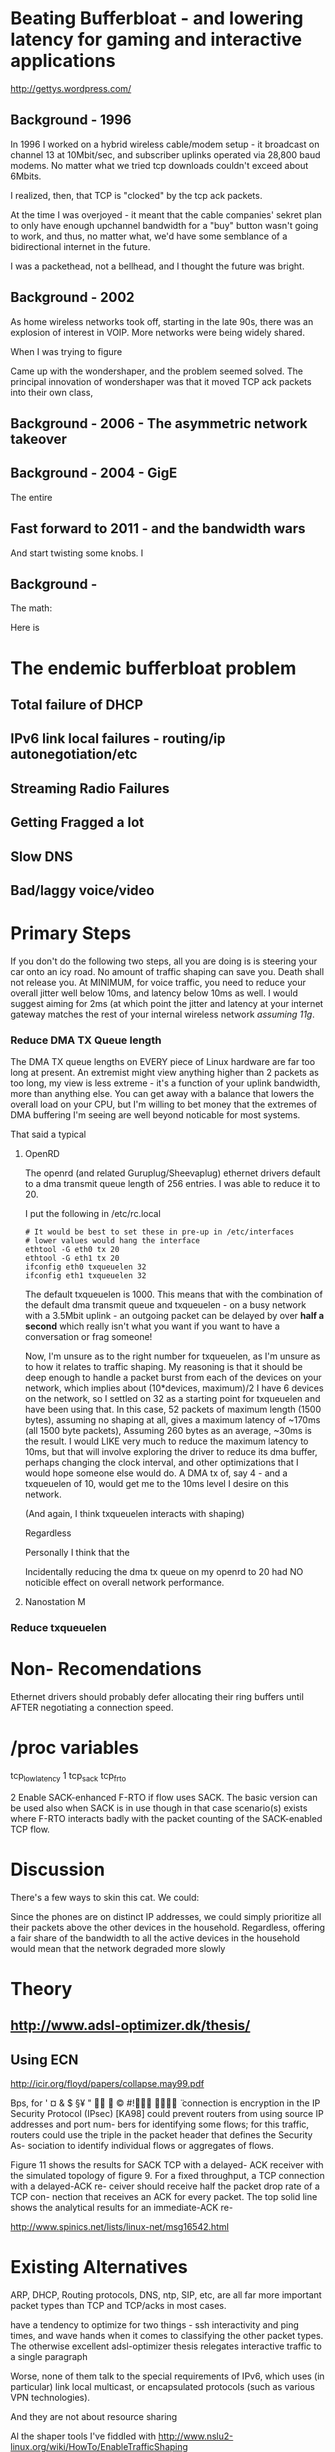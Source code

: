 * Beating Bufferbloat - and lowering latency for gaming and interactive applications
  http://gettys.wordpress.com/
** Background - 1996
In 1996 I worked on a hybrid wireless cable/modem setup - it broadcast on channel 13 at 10Mbit/sec, and subscriber uplinks operated via 28,800 baud modems. No matter what we tried tcp downloads couldn't exceed about 6Mbits. 

I realized, then, that TCP is "clocked" by the tcp ack packets.

At the time I was overjoyed - it meant that the cable companies' sekret plan to only have enough upchannel bandwidth for a "buy" button wasn't going to work, and thus, no matter what, we'd have some semblance of a bidirectional internet in the future.

I was a packethead, not a bellhead, and I thought the future was bright.

** Background - 2002
As home wireless networks took off, starting in the late 90s, there was an explosion of interest in VOIP. More networks were being widely shared.

When I was trying to figure

Came up with the wondershaper, and the problem seemed solved. The principal innovation of wondershaper was that it moved TCP ack packets into their own class, 

** Background - 2006 - The asymmetric network takeover
** Background - 2004 - GigE

The entire 

** Fast forward to 2011 - and the bandwidth wars 

And start twisting some knobs. I

** Background -

The math:

Here is 

* The endemic bufferbloat problem
** Total failure of DHCP
** IPv6 link local failures - routing/ip autonegotiation/etc
** Streaming Radio Failures
** Getting Fragged a lot
** Slow DNS
** Bad/laggy voice/video

* Primary Steps 
If you don't do the following two steps, all you are doing is is steering your car onto an icy road. No amount of traffic shaping can save you. Death shall not release you. At MINIMUM, for voice traffic, you need to reduce your overall jitter well below 10ms, and latency below 10ms as well. I would suggest aiming for 2ms (at which point the jitter and latency at your internet gateway matches the rest of your internal wireless network [[assuming 11g]]. 

*** Reduce DMA TX Queue length
    The DMA TX queue lengths on EVERY piece of Linux hardware are far too long at present. An extremist might view anything higher than 2 packets as too long, my view is less extreme - it's a function of your uplink bandwidth, more than anything else. You can get away with a balance that lowers the overall load on your CPU, but I'm willing to bet money that the extremes of DMA buffering I'm seeing are well beyond noticable for most systems. 

That said a typical 
**** OpenRD
     The openrd (and related Guruplug/Sheevaplug) ethernet drivers
     default to a dma transmit queue length of 256 entries. I was able
     to reduce it to 20. 

     I put the following in /etc/rc.local

#+begin_src
# It would be best to set these in pre-up in /etc/interfaces
# lower values would hang the interface
ethtool -G eth0 tx 20 
ethtool -G eth1 tx 20
ifconfig eth0 txqueuelen 32
ifconfig eth1 txqueuelen 32
#+end_src

     The default txqueuelen is 1000. This means
     that with the combination of the default dma transmit queue and
     txqueuelen - on a busy network with a 3.5Mbit uplink - an
     outgoing packet can be delayed by over *half a second* which
     really isn't what you want if you want to have a conversation or
     frag someone!

Now, I'm unsure as to the right number for txqueuelen, as I'm unsure
as to how it relates to traffic shaping. My reasoning is that it
should be deep enough to handle a packet burst from each of the
devices on your network, which implies about (10*devices, maximum)/2 I
have 6 devices on the network, so I settled on 32 as a starting point
for txqueuelen and have been using that. In this case, 52 packets of
maximum length (1500 bytes), assuming no shaping at all, gives a
maximum latency of ~170ms (all 1500 byte packets), Assuming 260
bytes as an average, ~30ms is the result. I would LIKE very much to
reduce the maximum latency to 10ms, but that will involve exploring
the driver to reduce its dma buffer, perhaps changing the clock
interval, and other optimizations that I would hope someone else would
do. A DMA tx of, say 4 - and a txqueuelen of 10, would get me to the
10ms level I desire on this network.

(And again, I think txqueuelen interacts with shaping)

Regardless 

Personally I think that the 

Incidentally reducing the dma tx queue on my openrd to 20 had NO noticible effect on overall network performance.

**** Nanostation M
     

*** Reduce txqueuelen


* Non- Recomendations

Ethernet drivers should probably defer allocating their ring buffers until AFTER negotiating a connection speed. 

* /proc variables

tcp_low_latency 1
tcp_sack
tcp_frto


              2  Enable SACK-enhanced F-RTO if flow uses SACK.  The basic version can
                 be used also when SACK is in use though in that case scenario(s)
                 exists where F-RTO interacts badly with the packet counting of the
                 SACK-enabled TCP flow.

* Discussion

There's a few ways to skin this cat. We could:

Since the phones are on distinct IP addresses, we could simply prioritize all their packets above the other devices in the household. Regardless, offering a fair share of the bandwidth to all the active devices in the household would mean that the network degraded more slowly 
* Theory
** [[http://www.adsl-optimizer.dk/thesis/]]
** Using ECN

http://icir.org/floyd/papers/collapse.may99.pdf

Bps, for
' ¤ & $ §¥
"   ©
#!  ̈
connection is
encryption in the IP Security Protocol (IPsec) [KA98] could
prevent routers from using source IP addresses and port num-
bers for identifying some flows; for this traffic, routers could
use the triple in the packet header that defines the Security As-
sociation to identify individual flows or aggregates of flows.


Figure 11 shows the results for SACK TCP with a delayed-
ACK receiver with the simulated topology of figure 9. For a
fixed throughput, a TCP connection with a delayed-ACK re-
ceiver should receive half the packet drop rate of a TCP con-
nection that receives an ACK for every packet. The top solid
line shows the analytical results for an immediate-ACK re-

http://www.spinics.net/lists/linux-net/msg16542.html

* Existing Alternatives
ARP, DHCP, Routing protocols, DNS, ntp, SIP, etc, are all far more important packet types than TCP and TCP/acks in most cases.

have a tendency to optimize for two things - ssh interactivity and ping times, and wave hands when it comes to classifying the other packet types. The otherwise excellent adsl-optimizer thesis relegates interactive traffic to a single paragraph 

Worse, none of them talk to the special requirements of IPv6, which uses (in particular) link local multicast, or encapsulated protocols (such as various VPN technologies).

And they are not about resource sharing 

Al the shaper tools I've fiddled with http://www.nslu2-linux.org/wiki/HowTo/EnableTrafficShaping

Have defaults from the early 2002-2005 ADSL era, usually in the 1MB down/384k up, or 256k/128k up range. Note these ratios - 3 or 2 to 1!

Have increased by at least an order of magnitude, and the ratio between download speed and upload speed is now closer to 10 to 1!

The problems that the data centers are solving are not the same problems that exist in the home or in the third world, where connection speeds range from 24Mbit/3Mbit (Comcast, my house), to 128k/128k (wireless throughout san juan del sur).

Dependent on assumptions that were true in 2002 - a 6k burst length, for example, is now invalidated by google's insertion into the Linux kernel of 10 packets = 15k, max. 

So everybody, including myself, fiddling with the terms of a complex equation, writing down the results of those terms, and assuming they would scale linearly. 

As one example, the hfsc script described later assigns transport ratios in 10% of a percent, when a single percentage point would suffice.

It is unlikely that as a ratio of "noise" to TCP packets that these ratios have stayed the same for higher speed networks. As a guess, I'm going to try changing the ratios from simple percentages of the outgoing bandwidth to 1/3 o their current values - for 

DHCP packets are probably stable
NTP hasn't changed at all
DNS - although being more heavily hard hit - can't possibly be 20x what it was. If we assume an 80% hit ratio, we can assume 6x
Routing, link local packets

In looking over the code I noticed that the designer did something clever with ping payloads. Ping payloads of greater than 500 bytes ended up in a different queue. 

So I (cleverly) have setup ping payloads of 70-80 bytes as being sent through each class, thus making at least some of the measurement easier. 

A normal ping (60 bytes) goes through the normal class traffic.

www.cis.udel.edu/~nataraja/papers/MultTCPTR.pdf

rsync

(Tested with rsync, iperf, elinks, and firefox) that although the TCP shows SACK permitted, as does the confirm packet, no actual sack packets are sent. I have no idea what this is)

Asymmetry

http://rfc-ref.org/RFC-TEXTS/3449/chapter5.html

** Wondershaper
   Putting the ACK packets into a separate class. It worked - in 2002. Gradually 

That class got mixed into the other forms of traffic - DNS, NTP, and ping. 

DNS, ping, and all the otherwise interactive packets I had suddenly became much more responsive. This still means that optimizing this sort of traffic wholesale over other forms of traffic can be abused in a non-well behaved network, but 

Doing this gave me an idea, now that the ACKs were classified, maybe it would be possible to shape the acks into their own bins against the port numbers and flows.... Acks have the interesting property of accumulating, so doing an EARLY drop would effectively signal the sender to slow down transmits - without affecting the other flows in the system. 

Early drop - in conjunction with some way of tracking ACK packets - against the existing flows - may be a solution. Have to do the math. 

The problem is that information is lost by the time that you hit that NAT step - you have no way of throttling individual devices, merely individual flows. 
** HFSC

Comes closer but it creates artificially long chains. 

A simple optimization would be to classify traffic into udp and tcp types

** Active measurement
If you could ping the nearest router 

There was a (failed) set of RFCs involving Source Quench - which proved abusable and not general enough.

Feedback loop...

** Magicshaper
** Deep Packet Inspection
* Invalid options

** Overall bandwidth has increased by a factor of 20 
since the first traffic shapers were developed. 


* Optimize traffic by device
This token-ring like architecture would provides it's own backpressure
* Optimize for Interactive traffic
* Adopt traffic shaping
** Alternate Queuing disciplines
*** SFB (schostic fair blue)
*** ESFQ 
*** HFSC
    Is good for where you want to enforce 
* Experiments thus far
** Wondershaper
** HFSC
./hfsc start eth0 64000 3800

And the wheels lift from the road again...

4 bytes from sb.lwn.net (72.51.34.34): icmp_seq=22 ttl=51 time=425 ms



ntp

Add sfq

> # guarantee 1/10
128c128
sc m1 0 d 1s m2 $((1*$UPLINK/10))kbit \
130d129
< tc qdisc add dev $DEV parent 1:4 handle 4: sfq perturb 2
198c197
# them to 6/10 of the downlink.
203c202
police rate $((6*${DOWNLINK}/10))kbit \
210c209
police rate $((6*${DOWNLINK}/10))kbit \

+ tc qdisc add dev imq3 root handle 9:0 hfsc default 2
+ tc class add dev imq3 parent 9: classid 9:1 hfsc sc rate 456kbit ul rate 456kbit
HFSC: What is “sc” ?
Usage: … hfsc [ rt SC ] [ ls SC ] [ ul SC ]

SC := [ [ m1 BPS ] [ d SEC ] m2 BPS

m1 : slope of first segment
d : x-coordinate of intersection
m2 : slope of second segment

Alternative format:

SC := [ [ umax BYTE ] dmax SEC ] rate BPS

umax : maximum unit of work
dmax : maximum delay
rate : rate

Are asymmetric

http://www.mastershaper.org/index.php/Main_Page

http://automatthias.wordpress.com/2006/06/30/hfsc-and-voip/

** Port 53 from the nameserver

http://www.mail-archive.com/linux-net@vger.kernel.org/msg02033.html

http://www.adsl-optimizer.dk/thesis/main_final_hyper.pdf

http://netoptimizer.blogspot.com/2010/12/buffer-bloat-calculations.html

http://www.cs.cmu.edu/~hzhang/HFSC/tech.html

** HFSC example

# Example from Figure 1. tc qdisc add dev eth0 root handle 1: hfsc tc class add dev eth0 parent 1: classid 1:1 hfsc sc rate 1000kbit ul rate 1000kbit tc class add dev eth0 parent 1:1 classid 1:10 hfsc sc rate 500kbit ul rate 1000kbit tc class add dev eth0 parent 1:1 classid 1:20 hfsc sc rate 500kbit ul rate 1000kbit tc class add dev eth0 parent 1:10 classid 1:11 hfsc sc umax 1500b dmax 53ms rate 400kbit ul rate 1000kbit tc class add dev eth0 parent 1:10 classid 1:12 hfsc sc umax 1500b dmax 30ms rate 100kbit ul rate 1000kbit 


http://linux-ip.net/articles/hfsc.en/


Patrick McHardy
Tue, 19 Feb 2008 06:20:20 -0800

David Miller wrote:

    From: "Brock Noland" <[EMAIL PROTECTED]>
    Date: Sat, 9 Feb 2008 20:30:58 -0600


        Is this going to be merged anytime soon?

    If it gets submitted to the proper mailing list, it might.
    'linux-net' is for user questions, it is not where the networking
    developers hang out, 'netdev' is.

    And you have to post patches for review, not URL's point to
    the patches.  It has to be int he email, in an applyable form
    so people can review the thing properly.


Since SFQ is not exactly simple and I needed something like this
myself, I followed Paul's suggestion and added a new scheduler
(DRR) for this with more flexible limits.

I'll rediff against net-2.6.26 within the next days and send
a final version for review (anyone interested is welcome to
already review this version of course :).


commit 13d0cc64d0f7fed945c357cf4ca43330c8f95ad2
Author: Patrick McHardy <[EMAIL PROTECTED]>
Date:   Mon Feb 18 22:21:55 2008 +0100

    [NET_SCHED]: Add DRR scheduler
    
    Signed-off-by: Patrick McHardy <[EMAIL PROTECTED]>

diff --git a/include/linux/pkt_sched.h b/include/linux/pkt_sched.h
index dbb7ac3..2fca9c4 100644
--- a/include/linux/pkt_sched.h
+++ b/include/linux/pkt_sched.h
@@ -482,4 +482,20 @@ struct tc_netem_corrupt
 
 #define NETEM_DIST_SCALE       8192
 
+/* DRR */
+
+enum
+{
+       TCA_DRR_UNSPEC,
+       TCA_DRR_QUANTUM,
+       __TCA_DRR_MAX
+};
+
+#define TCA_DRR_MAX    (__TCA_DRR_MAX - 1)
+
+struct tc_drr_stats
+{
+       s32     deficit;
+};
+
 #endif
diff --git a/net/sched/Kconfig b/net/sched/Kconfig
index 82adfe6..7e1ab99 100644
--- a/net/sched/Kconfig
+++ b/net/sched/Kconfig
@@ -196,6 +196,9 @@ config NET_SCH_NETEM
 
          If unsure, say N.
 
+config NET_SCH_DRR
+       tristate "DRR scheduler"
+
 config NET_SCH_INGRESS
        tristate "Ingress Qdisc"
        depends on NET_CLS_ACT
diff --git a/net/sched/Makefile b/net/sched/Makefile
index 1d2b0f7..b055f74 100644
--- a/net/sched/Makefile
+++ b/net/sched/Makefile
@@ -28,6 +28,7 @@ obj-$(CONFIG_NET_SCH_TEQL)    += sch_teql.o
 obj-$(CONFIG_NET_SCH_PRIO)     += sch_prio.o
 obj-$(CONFIG_NET_SCH_ATM)      += sch_atm.o
 obj-$(CONFIG_NET_SCH_NETEM)    += sch_netem.o
+obj-$(CONFIG_NET_SCH_DRR)      += sch_drr.o
 obj-$(CONFIG_NET_CLS_U32)      += cls_u32.o
 obj-$(CONFIG_NET_CLS_ROUTE4)   += cls_route.o
 obj-$(CONFIG_NET_CLS_FW)       += cls_fw.o
diff --git a/net/sched/sch_drr.c b/net/sched/sch_drr.c
new file mode 100644
index 0000000..aa241b5
--- /dev/null
+++ b/net/sched/sch_drr.c
@@ -0,0 +1,534 @@
+/*
+ * net/sched/sch_drr.c         Deficit Round Robin scheduler
+ *
+ * Copyright (c) 2008 Patrick McHardy <[EMAIL PROTECTED]>
+ *
+ * This program is free software; you can redistribute it and/or
+ * modify it under the terms of the GNU General Public License
+ * as published by the Free Software Foundation; either version 2
+ * of the License, or (at your option) any later version.
+ */
+
+#include <linux/module.h>
+#include <linux/init.h>
+#include <linux/errno.h>
+#include <linux/netdevice.h>
+#include <linux/pkt_sched.h>
+#include <net/sch_generic.h>
+#include <net/pkt_sched.h>
+#include <net/pkt_cls.h>
+
+struct drr_class {
+       struct hlist_node               hlist;
+       u32                             classid;
+       unsigned int                    refcnt;
+
+       struct gnet_stats_basic         bstats;
+       struct gnet_stats_queue         qstats;
+       struct gnet_stats_rate_est      rate_est;
+       struct list_head                alist;
+       struct Qdisc *                  qdisc;
+
+       u32                             quantum;
+       s32                             deficit;
+};
+
+#define DRR_HSIZE      16
+
+struct drr_sched {
+       struct list_head                active;
+       struct tcf_proto *              filter_list;
+       unsigned int                    filter_cnt;
+       struct hlist_head               clhash[DRR_HSIZE];
+       struct sk_buff *                requeue;
+};
+
+static unsigned int drr_hash(u32 h)
+{
+       h ^= h >> 8;
+       h ^= h >> 4;
+
+       return h & (DRR_HSIZE - 1);
+}
+
+static struct drr_class *drr_find_class(struct Qdisc *sch, u32 classid)
+{
+       struct drr_sched *q = qdisc_priv(sch);
+       struct drr_class *cl;
+       struct hlist_node *n;
+
+       hlist_for_each_entry(cl, n, &q->clhash[drr_hash(classid)], hlist) {
+               if (cl->classid == classid)
+                       return cl;
+       }
+       return NULL;
+}
+
+static void drr_purge_queue(struct drr_class *cl)
+{
+       unsigned int len = cl->qdisc->q.qlen;
+
+       qdisc_reset(cl->qdisc);
+       qdisc_tree_decrease_qlen(cl->qdisc, len);
+}
+
+static const struct nla_policy drr_policy[TCA_DRR_MAX + 1] = {
+       [TCA_DRR_QUANTUM]       = { .type = NLA_U32 },
+};
+
+static int drr_change_class(struct Qdisc *sch, u32 classid, u32 parentid,
+                           struct nlattr **tca, unsigned long *arg)
+{
+       struct drr_sched *q = qdisc_priv(sch);
+       struct drr_class *cl = (struct drr_class *)*arg;
+       struct nlattr *tb[TCA_DRR_MAX + 1];
+       u32 quantum;
+       int err;
+
+       err = nla_parse_nested(tb, TCA_DRR_MAX, tca[TCA_OPTIONS], drr_policy);
+       if (err < 0)
+               return err;
+
+       if (tb[TCA_DRR_QUANTUM]) {
+               quantum = nla_get_u32(tb[TCA_DRR_QUANTUM]);
+               if (quantum == 0)
+                       return -EINVAL;
+       } else
+               quantum = psched_mtu(sch->dev);
+
+       if (cl != NULL) {
+               sch_tree_lock(sch);
+               if (tb[TCA_DRR_QUANTUM])
+                       cl->quantum = quantum;
+               sch_tree_unlock(sch);
+
+               if (tca[TCA_RATE])
+                       gen_replace_estimator(&cl->bstats, &cl->rate_est,
+                                             &sch->dev->queue_lock,
+                                             tca[TCA_RATE]);
+               return 0;
+       }
+
+       cl = kzalloc(sizeof(struct drr_class), GFP_KERNEL);
+       if (cl == NULL)
+               return -ENOBUFS;
+
+       cl->refcnt      = 1;
+       cl->classid     = classid;
+       cl->quantum     = quantum;
+       cl->deficit     = quantum;
+       cl->qdisc       = qdisc_create_dflt(sch->dev, &pfifo_qdisc_ops,
+                                           classid);
+       if (cl->qdisc == NULL)
+               cl->qdisc = &noop_qdisc;
+
+       if (tca[TCA_RATE])
+               gen_replace_estimator(&cl->bstats, &cl->rate_est,
+                                     &sch->dev->queue_lock, tca[TCA_RATE]);
+
+       sch_tree_lock(sch);
+       hlist_add_head(&cl->hlist, &q->clhash[drr_hash(classid)]);
+       sch_tree_unlock(sch);
+
+       *arg = (unsigned long)cl;
+       return 0;
+}
+
+static void drr_destroy_class(struct Qdisc *sch, struct drr_class *cl)
+{
+       gen_kill_estimator(&cl->bstats, &cl->rate_est);
+       qdisc_destroy(cl->qdisc);
+       kfree(cl);
+}
+
+static int drr_delete_class(struct Qdisc *sch, unsigned long arg)
+{
+       struct drr_class *cl = (struct drr_class *)arg;
+
+       sch_tree_lock(sch);
+
+       drr_purge_queue(cl);
+       hlist_del(&cl->hlist);
+
+       if (--cl->refcnt == 0)
+               drr_destroy_class(sch, cl);
+
+       sch_tree_unlock(sch);
+       return 0;
+}
+
+static unsigned long drr_get_class(struct Qdisc *sch, u32 classid)
+{
+       struct drr_class *cl = drr_find_class(sch, classid);
+
+       if (cl != NULL)
+               cl->refcnt++;
+
+       return (unsigned long)cl;
+}
+
+static void drr_put_class(struct Qdisc *sch, unsigned long arg)
+{
+       struct drr_class *cl = (struct drr_class *)arg;
+
+       if (--cl->refcnt == 0)
+               drr_destroy_class(sch, cl);
+}
+
+static struct tcf_proto **drr_tcf_chain(struct Qdisc *sch, unsigned long cl)
+{
+       struct drr_sched *q = qdisc_priv(sch);
+
+       if (cl)
+               return NULL;
+
+       return &q->filter_list;
+}
+
+static unsigned long drr_bind_tcf(struct Qdisc *sch, unsigned long parent,
+                                 u32 classid)
+{
+       struct drr_sched *q = qdisc_priv(sch);
+       struct drr_class *cl = drr_find_class(sch, classid);
+
+       if (cl != NULL)
+               q->filter_cnt++;
+
+       return (unsigned long)cl;
+}
+
+static void drr_unbind_tcf(struct Qdisc *sch, unsigned long arg)
+{
+       struct drr_sched *q = qdisc_priv(sch);
+
+       q->filter_cnt--;
+}
+
+static int drr_graft_class(struct Qdisc *sch, unsigned long arg,
+                          struct Qdisc *new, struct Qdisc **old)
+{
+       struct drr_class *cl = (struct drr_class *)arg;
+
+       if (new == NULL) {
+               new = qdisc_create_dflt(sch->dev, &pfifo_qdisc_ops,
+                                       cl->classid);
+               if (new == NULL)
+                       new = &noop_qdisc;
+       }
+
+       sch_tree_lock(sch);
+       drr_purge_queue(cl);
+       *old = xchg(&cl->qdisc, new);
+       sch_tree_unlock(sch);
+       return 0;
+}
+
+static struct Qdisc *drr_class_leaf(struct Qdisc *sch, unsigned long arg)
+{
+       struct drr_class *cl = (struct drr_class *)arg;
+
+       return cl->qdisc;
+}
+
+static void drr_qlen_notify(struct Qdisc *csh, unsigned long arg)
+{
+       struct drr_class *cl = (struct drr_class *)arg;
+
+       if (cl->qdisc->q.qlen == 0)
+               list_del(&cl->alist);
+}
+
+static int drr_dump_class(struct Qdisc *sch, unsigned long arg,
+                         struct sk_buff *skb, struct tcmsg *tcm)
+{
+       struct drr_class *cl = (struct drr_class *)arg;
+       struct nlattr *nest;
+
+       tcm->tcm_parent = TC_H_ROOT;
+       tcm->tcm_handle = cl->classid;
+       tcm->tcm_info   = cl->qdisc->handle;
+
+       nest = nla_nest_start(skb, TCA_OPTIONS);
+       if (nest == NULL)
+               goto nla_put_failure;
+
+       NLA_PUT_U32(skb, TCA_DRR_QUANTUM, cl->quantum);
+
+       nla_nest_end(skb, nest);
+       return skb->len;
+
+nla_put_failure:
+       nla_nest_cancel(skb, nest);
+       return -1;
+}
+
+static int drr_dump_class_stats(struct Qdisc *sch, unsigned long arg,
+                               struct gnet_dump *d)
+{
+       struct drr_class *cl = (struct drr_class *)arg;
+       struct tc_drr_stats xstats = {
+               .deficit        = cl->deficit,
+       };
+
+       if (gnet_stats_copy_basic(d, &cl->bstats) < 0 ||
+           gnet_stats_copy_rate_est(d, &cl->rate_est) < 0 ||
+           gnet_stats_copy_queue(d, &cl->qdisc->qstats) < 0)
+               return -1;
+
+       return gnet_stats_copy_app(d, &xstats, sizeof(xstats));
+}
+
+static void drr_walk(struct Qdisc *sch, struct qdisc_walker *arg)
+{
+       struct drr_sched *q = qdisc_priv(sch);
+       struct drr_class *cl;
+       struct hlist_node *n;
+       unsigned int i;
+
+       if (arg->stop)
+               return;
+
+       for (i = 0; i < DRR_HSIZE; i++) {
+               hlist_for_each_entry(cl, n, &q->clhash[i], hlist) {
+                       if (arg->count < arg->skip) {
+                               arg->count++;
+                               continue;
+                       }
+                       if (arg->fn(sch, (unsigned long)cl, arg) < 0) {
+                               arg->stop = 1;
+                               return;
+                       }
+                       arg->count++;
+               }
+       }
+}
+
+static struct drr_class *drr_classify(struct sk_buff *skb, struct Qdisc *sch,
+                                     int *qerr)
+{
+       struct drr_sched *q = qdisc_priv(sch);
+       struct drr_class *cl;
+       struct tcf_result res;
+       int result;
+
+       if (TC_H_MAJ(skb->priority ^ sch->handle) == 0) {
+               cl = drr_find_class(sch, skb->priority);
+               if (cl != NULL)
+                       return cl;
+       }
+
+       *qerr = NET_XMIT_BYPASS;
+       result = tc_classify(skb, q->filter_list, &res);
+       if (result >= 0) {
+#ifdef CONFIG_NET_CLS_ACT
+               switch (result) {
+               case TC_ACT_QUEUED:
+               case TC_ACT_STOLEN:
+                       *qerr = NET_XMIT_SUCCESS;
+               case TC_ACT_SHOT:
+                       return NULL;
+               }
+#endif
+               cl = (struct drr_class *)res.class;
+               if (cl == NULL)
+                       cl = drr_find_class(sch, res.classid);
+               return cl;
+       }
+       return NULL;
+}
+
+static int drr_enqueue(struct sk_buff *skb, struct Qdisc *sch)
+{
+       struct drr_sched *q = qdisc_priv(sch);
+       struct drr_class *cl;
+       unsigned int len;
+       int err;
+
+       cl = drr_classify(skb, sch, &err);
+       if (cl == NULL) {
+               if (err == NET_XMIT_BYPASS)
+                       sch->qstats.drops++;
+               kfree_skb(skb);
+               return err;
+       }
+
+       len = skb->len;
+       err = cl->qdisc->enqueue(skb, cl->qdisc);
+       if (unlikely(err != NET_XMIT_SUCCESS)) {
+               cl->qstats.drops++;
+               sch->qstats.drops++;
+               return err;
+       }
+
+       if (cl->qdisc->q.qlen == 1)
+               list_add_tail(&cl->alist, &q->active);
+
+       cl->bstats.packets++;
+       cl->bstats.bytes += len;
+       sch->bstats.packets++;
+       sch->bstats.bytes++;
+
+       sch->q.qlen++;
+       return err;
+}
+
+static struct sk_buff *drr_dequeue(struct Qdisc *sch)
+{
+       struct drr_sched *q = qdisc_priv(sch);
+       struct drr_class *cl, *next;
+       struct sk_buff *skb;
+
+       if (q->requeue != NULL) {
+               skb = q->requeue;
+               q->requeue = NULL;
+               goto out;
+       }
+
+       list_for_each_entry_safe(cl, next, &q->active, alist) {
+               if (cl->deficit <= 0) {
+                       WARN_ON(!cl->qdisc->q.qlen);
+                       list_move_tail(&cl->alist, &q->active);
+                       cl->deficit += cl->quantum;
+                       continue;
+               }
+
+               skb = cl->qdisc->dequeue(cl->qdisc);
+               if (skb == NULL)
+                       continue;
+
+               cl->deficit -= skb->len;
+               if (cl->deficit <= 0) {
+                       if (cl->qdisc->q.qlen)
+                               list_move_tail(&cl->alist, &q->active);
+                       cl->deficit += cl->quantum;
+               }
+               if (!cl->qdisc->q.qlen)
+                       list_del(&cl->alist);
+out:
+               sch->q.qlen--;
+               return skb;
+       }
+
+       return NULL;
+}
+
+static int drr_requeue(struct sk_buff *skb, struct Qdisc *sch)
+{
+       struct drr_sched *q = qdisc_priv(sch);
+
+       q->requeue = skb;
+       sch->q.qlen++;
+
+       return NET_XMIT_SUCCESS;
+}
+
+static unsigned int drr_drop(struct Qdisc *sch)
+{
+       struct drr_sched *q = qdisc_priv(sch);
+       struct drr_class *cl;
+       unsigned int len;
+
+       list_for_each_entry(cl, &q->active, alist) {
+               if (cl->qdisc->ops->drop) {
+                       len = cl->qdisc->ops->drop(cl->qdisc);
+                       if (len > 0) {
+                               if (cl->qdisc->q.qlen == 0)
+                                       list_del(&cl->alist);
+                               return len;
+                       }
+               }
+       }
+       return 0;
+}
+
+static int drr_init_qdisc(struct Qdisc *sch, struct nlattr *opt)
+{
+       struct drr_sched *q = qdisc_priv(sch);
+       unsigned int i;
+
+       for (i = 0; i < DRR_HSIZE; i++)
+               INIT_HLIST_HEAD(&q->clhash[i]);
+       INIT_LIST_HEAD(&q->active);
+       return 0;
+}
+
+static void drr_reset_qdisc(struct Qdisc *sch)
+{
+       struct drr_sched *q = qdisc_priv(sch);
+       struct drr_class *cl;
+       struct hlist_node *n;
+       unsigned int i;
+
+       if (q->requeue) {
+               kfree_skb(q->requeue);
+               q->requeue = NULL;
+       }
+       for (i = 0; i < DRR_HSIZE; i++) {
+               hlist_for_each_entry(cl, n, &q->clhash[i], hlist) {
+                       if (cl->qdisc->q.qlen)
+                               list_del(&cl->alist);
+                       qdisc_reset(cl->qdisc);
+                       cl->deficit = cl->quantum;
+               }
+       }
+       sch->q.qlen = 0;
+}
+
+static void drr_destroy_qdisc(struct Qdisc *sch)
+{
+       struct drr_sched *q = qdisc_priv(sch);
+       struct drr_class *cl;
+       struct hlist_node *n, *next;
+       unsigned int i;
+
+       tcf_destroy_chain(q->filter_list);
+
+       for (i = 0; i < DRR_HSIZE; i++) {
+               hlist_for_each_entry_safe(cl, n, next, &q->clhash[i], hlist)
+                       drr_destroy_class(sch, cl);
+       }
+}
+
+static const struct Qdisc_class_ops drr_class_ops = {
+       .change         = drr_change_class,
+       .delete         = drr_delete_class,
+       .get            = drr_get_class,
+       .put            = drr_put_class,
+       .tcf_chain      = drr_tcf_chain,
+       .bind_tcf       = drr_bind_tcf,
+       .unbind_tcf     = drr_unbind_tcf,
+       .graft          = drr_graft_class,
+       .leaf           = drr_class_leaf,
+       .qlen_notify    = drr_qlen_notify,
+       .dump           = drr_dump_class,
+       .dump_stats     = drr_dump_class_stats,
+       .walk           = drr_walk,
+};
+
+static struct Qdisc_ops drr_qdisc_ops __read_mostly = {
+       .cl_ops         = &drr_class_ops,
+       .id             = "drr",
+       .priv_size      = sizeof(struct drr_sched),
+       .enqueue        = drr_enqueue,
+       .dequeue        = drr_dequeue,
+       .requeue        = drr_requeue,
+       .drop           = drr_drop,
+       .init           = drr_init_qdisc,
+       .reset          = drr_reset_qdisc,
+       .destroy        = drr_destroy_qdisc,
+       .owner          = THIS_MODULE,
+};
+
+static int __init drr_init(void)
+{
+       return register_qdisc(&drr_qdisc_ops);
+}
+
+static void __exit drr_exit(void)
+{
+       unregister_qdisc(&drr_qdisc_ops);
+}
+
+module_init(drr_init);
+module_exit(drr_exit);
+MODULE_LICENSE("GPL");

* Ongoing issues
** SKYPE
** BITTORRENT
** IMQ Device
** IPv6
* Wild ideas
** Random early drop of ack/nack packets
One of the things I noticed in this admittedly brief view of the literature is the total overfocus on TCP 


** 

http://www.ibm.com/developerworks/linux/library/l-tcp-sack/index.html
* Problematic protocols
** Skype is the elephant in the room
http://l7-filter.clearfoundation.com/

